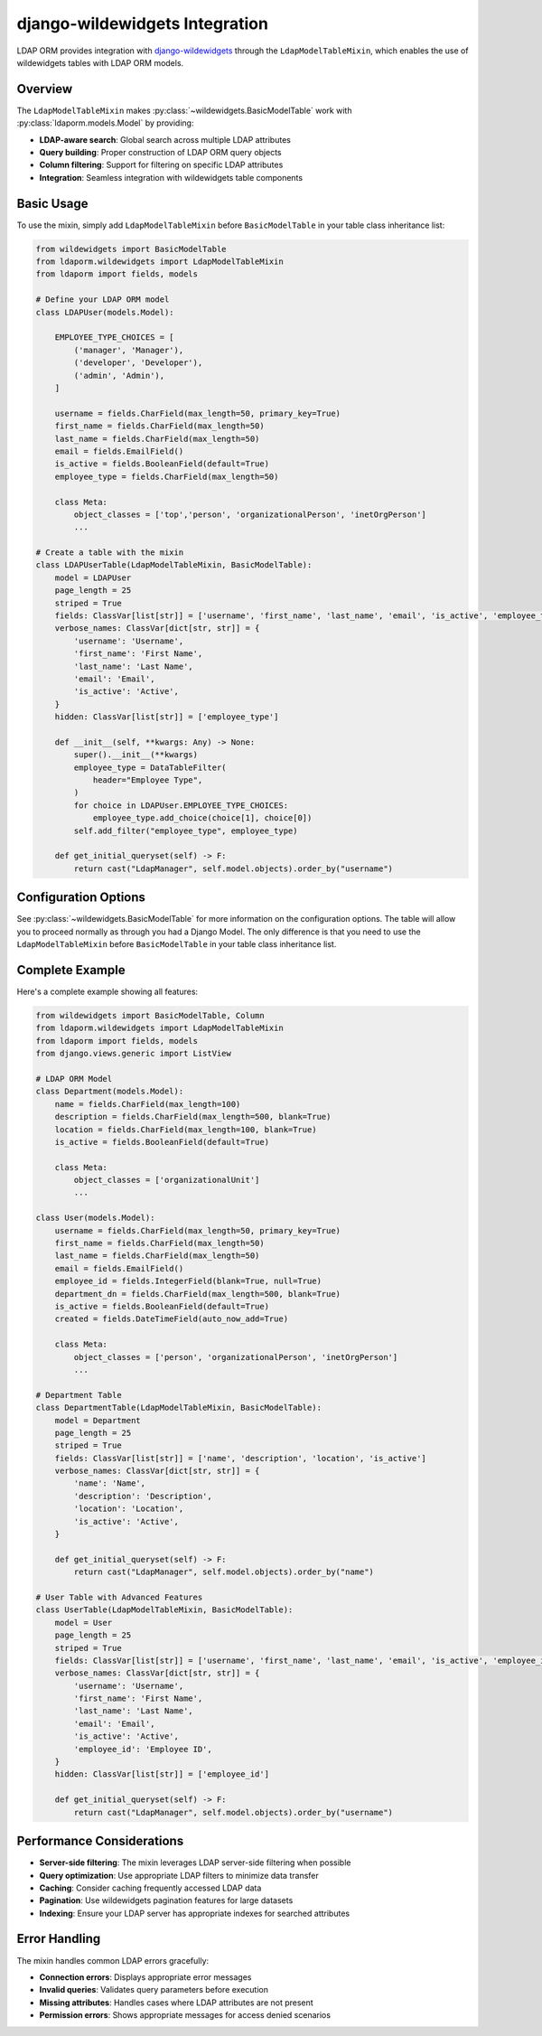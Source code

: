 django-wildewidgets Integration
===============================

LDAP ORM provides integration with `django-wildewidgets
<https://github.com/caltechads/django-wildewidgets>`_ through the
``LdapModelTableMixin``, which enables the use of wildewidgets tables with LDAP
ORM models.

Overview
--------

The ``LdapModelTableMixin`` makes :py:class:`~wildewidgets.BasicModelTable` work
with :py:class:`ldaporm.models.Model` by providing:

* **LDAP-aware search**: Global search across multiple LDAP attributes
* **Query building**: Proper construction of LDAP ORM query objects
* **Column filtering**: Support for filtering on specific LDAP attributes
* **Integration**: Seamless integration with wildewidgets table components

Basic Usage
-----------

To use the mixin, simply add ``LdapModelTableMixin`` before
``BasicModelTable`` in your table class inheritance list:

.. code-block:: python

    from wildewidgets import BasicModelTable
    from ldaporm.wildewidgets import LdapModelTableMixin
    from ldaporm import fields, models

    # Define your LDAP ORM model
    class LDAPUser(models.Model):

        EMPLOYEE_TYPE_CHOICES = [
            ('manager', 'Manager'),
            ('developer', 'Developer'),
            ('admin', 'Admin'),
        ]

        username = fields.CharField(max_length=50, primary_key=True)
        first_name = fields.CharField(max_length=50)
        last_name = fields.CharField(max_length=50)
        email = fields.EmailField()
        is_active = fields.BooleanField(default=True)
        employee_type = fields.CharField(max_length=50)

        class Meta:
            object_classes = ['top','person', 'organizationalPerson', 'inetOrgPerson']
            ...

    # Create a table with the mixin
    class LDAPUserTable(LdapModelTableMixin, BasicModelTable):
        model = LDAPUser
        page_length = 25
        striped = True
        fields: ClassVar[list[str]] = ['username', 'first_name', 'last_name', 'email', 'is_active', 'employee_type']
        verbose_names: ClassVar[dict[str, str]] = {
            'username': 'Username',
            'first_name': 'First Name',
            'last_name': 'Last Name',
            'email': 'Email',
            'is_active': 'Active',
        }
        hidden: ClassVar[list[str]] = ['employee_type']

        def __init__(self, **kwargs: Any) -> None:
            super().__init__(**kwargs)
            employee_type = DataTableFilter(
                header="Employee Type",
            )
            for choice in LDAPUser.EMPLOYEE_TYPE_CHOICES:
                employee_type.add_choice(choice[1], choice[0])
            self.add_filter("employee_type", employee_type)

        def get_initial_queryset(self) -> F:
            return cast("LdapManager", self.model.objects).order_by("username")


Configuration Options
---------------------

See :py:class:`~wildewidgets.BasicModelTable` for more information on the
configuration options.  The table will allow you to proceed normally as through
you had a Django Model.  The only difference is that you need to use the
``LdapModelTableMixin`` before ``BasicModelTable`` in your table class
inheritance list.

Complete Example
----------------

Here's a complete example showing all features:

.. code-block:: python

    from wildewidgets import BasicModelTable, Column
    from ldaporm.wildewidgets import LdapModelTableMixin
    from ldaporm import fields, models
    from django.views.generic import ListView

    # LDAP ORM Model
    class Department(models.Model):
        name = fields.CharField(max_length=100)
        description = fields.CharField(max_length=500, blank=True)
        location = fields.CharField(max_length=100, blank=True)
        is_active = fields.BooleanField(default=True)

        class Meta:
            object_classes = ['organizationalUnit']
            ...

    class User(models.Model):
        username = fields.CharField(max_length=50, primary_key=True)
        first_name = fields.CharField(max_length=50)
        last_name = fields.CharField(max_length=50)
        email = fields.EmailField()
        employee_id = fields.IntegerField(blank=True, null=True)
        department_dn = fields.CharField(max_length=500, blank=True)
        is_active = fields.BooleanField(default=True)
        created = fields.DateTimeField(auto_now_add=True)

        class Meta:
            object_classes = ['person', 'organizationalPerson', 'inetOrgPerson']
            ...

    # Department Table
    class DepartmentTable(LdapModelTableMixin, BasicModelTable):
        model = Department
        page_length = 25
        striped = True
        fields: ClassVar[list[str]] = ['name', 'description', 'location', 'is_active']
        verbose_names: ClassVar[dict[str, str]] = {
            'name': 'Name',
            'description': 'Description',
            'location': 'Location',
            'is_active': 'Active',
        }

        def get_initial_queryset(self) -> F:
            return cast("LdapManager", self.model.objects).order_by("name")

    # User Table with Advanced Features
    class UserTable(LdapModelTableMixin, BasicModelTable):
        model = User
        page_length = 25
        striped = True
        fields: ClassVar[list[str]] = ['username', 'first_name', 'last_name', 'email', 'is_active', 'employee_id']
        verbose_names: ClassVar[dict[str, str]] = {
            'username': 'Username',
            'first_name': 'First Name',
            'last_name': 'Last Name',
            'email': 'Email',
            'is_active': 'Active',
            'employee_id': 'Employee ID',
        }
        hidden: ClassVar[list[str]] = ['employee_id']

        def get_initial_queryset(self) -> F:
            return cast("LdapManager", self.model.objects).order_by("username")


Performance Considerations
--------------------------

* **Server-side filtering**: The mixin leverages LDAP server-side filtering when possible
* **Query optimization**: Use appropriate LDAP filters to minimize data transfer
* **Caching**: Consider caching frequently accessed LDAP data
* **Pagination**: Use wildewidgets pagination features for large datasets
* **Indexing**: Ensure your LDAP server has appropriate indexes for searched attributes

Error Handling
--------------

The mixin handles common LDAP errors gracefully:

* **Connection errors**: Displays appropriate error messages
* **Invalid queries**: Validates query parameters before execution
* **Missing attributes**: Handles cases where LDAP attributes are not present
* **Permission errors**: Shows appropriate messages for access denied scenarios
